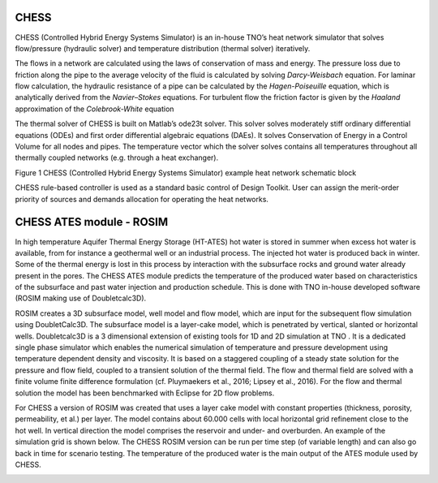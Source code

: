 CHESS
=====

CHESS (Controlled Hybrid Energy Systems Simulator) is an in-house TNO’s
heat network simulator that solves flow/pressure (hydraulic solver) and
temperature distribution (thermal solver) iteratively.

The flows in a network are calculated using the laws of conservation of
mass and energy. The pressure loss due to friction along the pipe to the
average velocity of the fluid is calculated by solving *Darcy-Weisbach*
equation. For laminar flow calculation, the hydraulic resistance of a
pipe can be calculated by the *Hagen-Poiseuille* equation, which is
analytically derived from the *Navier–Stokes* equations. For turbulent
flow the friction factor is given by the *Haaland* approximation of the
*Colebrook-White* equation

The thermal solver of CHESS is built on Matlab’s ode23t solver. This
solver solves moderately stiff ordinary differential equations (ODEs)
and first order differential algebraic equations (DAEs). It solves
Conservation of Energy in a Control Volume for all nodes and pipes. The
temperature vector which the solver solves contains all temperatures
throughout all thermally coupled networks (e.g. through a heat
exchanger).

|image0|

Figure 1 CHESS (Controlled Hybrid Energy Systems Simulator) example heat
network schematic block

CHESS rule-based controller is used as a standard basic control of
Design Toolkit. User can assign the merit-order priority of sources and
demands allocation for operating the heat networks.

CHESS ATES module - ROSIM 
==============================

In high temperature Aquifer Thermal Energy Storage (HT-ATES) hot water is stored in summer 
when excess hot water is available, from for instance a geothermal well or an industrial process. 
The injected hot water is produced back in winter. Some of the thermal energy is lost in this process 
by interaction with the subsurface rocks and ground water already present in the pores. 
The CHESS ATES module predicts the temperature of the produced water based on characteristics of 
the subsurface and past water injection and production schedule. This is done with TNO in-house 
developed software (ROSIM making use of Doubletcalc3D). 

ROSIM creates a 3D subsurface model, well model and flow model, which are input for the subsequent 
flow simulation using DoubletCalc3D. The subsurface model is a layer-cake model, which is penetrated 
by vertical, slanted or horizontal wells. Doubletcalc3D is a 3 dimensional extension of existing tools
for 1D and 2D simulation at TNO . It is a dedicated single phase simulator which enables the numerical 
simulation of temperature and pressure development using temperature dependent density and viscosity. 
It is based on a staggered coupling of a steady state solution for the pressure and flow field, 
coupled to a transient solution of the thermal field. The flow and thermal field are solved with a 
finite volume finite difference formulation (cf. Pluymaekers et al., 2016; Lipsey et al., 2016). 
For the flow and thermal solution the model has been benchmarked with Eclipse for 2D flow problems. 

For CHESS a version of ROSIM was created that uses a layer cake model with constant properties 
(thickness, porosity, permeability, et al.) per layer. The model contains about 60.000 cells 
with local horizontal grid refinement close to the hot well. In vertical direction the model 
comprises the reservoir and under- and overburden. An example of the simulation grid is shown 
below. The CHESS ROSIM version can be run per time step (of variable length) and can also go 
back in time for scenario testing. The temperature of the produced water is the main output of the 
ATES module used by CHESS. 

|image1|

.. |image0| image:: media/image1.png
   :width: 5.19902in
   :height: 3.45833in
   
.. |image1| image:: media/image2.png
   :width: 5.19902in
   :height: 3.45833in
